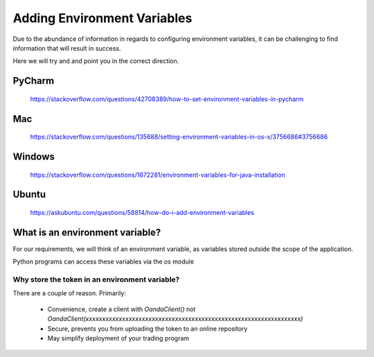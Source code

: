 .. _adding-environment-variables:

Adding Environment Variables
============================

Due to the abundance of information in regards to configuring environment
variables, it can be challenging to find information that will result in success.

Here we will try and and point you in the correct direction.

PyCharm
-------

    https://stackoverflow.com/questions/42708389/how-to-set-environment-variables-in-pycharm

Mac
---
    https://stackoverflow.com/questions/135688/setting-environment-variables-in-os-x/3756686#3756686

Windows
-------

    https://stackoverflow.com/questions/1672281/environment-variables-for-java-installation

Ubuntu
------

    https://askubuntu.com/questions/58814/how-do-i-add-environment-variables


What is an environment variable?
--------------------------------

For our requirements, we will think of an environment variable,
as variables stored outside the scope of the application.

Python programs can access these variables via the *os* module

Why store the token in an environment variable?
_______________________________________________

There are a couple of reason. Primarily:

 - Convenience, create a client with `OandaClient()` not
   `OandaClient(xxxxxxxxxxxxxxxxxxxxxxxxxxxxxxxxxxxxxxxxxxxxxxxxxxxxxxxxxxxxxxxxx)`
 - Secure, prevents you from uploading the token to an online repository
 - May simplify deployment of your trading program

